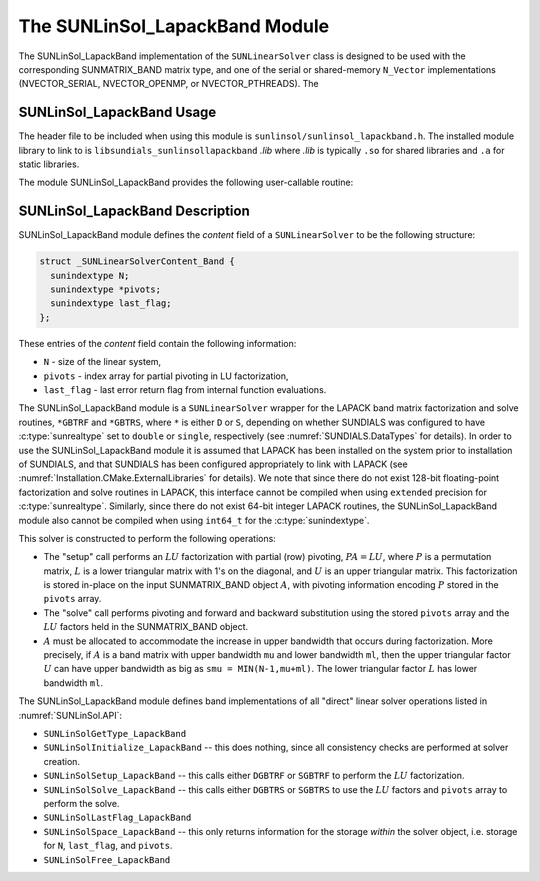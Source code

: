 ..
   Programmer(s): Daniel R. Reynolds @ SMU
   ----------------------------------------------------------------
   SUNDIALS Copyright Start
   Copyright (c) 2002-2024, Lawrence Livermore National Security
   and Southern Methodist University.
   All rights reserved.

   See the top-level LICENSE and NOTICE files for details.

   SPDX-License-Identifier: BSD-3-Clause
   SUNDIALS Copyright End
   ----------------------------------------------------------------

.. _SUNLinSol_LapackBand:

The SUNLinSol_LapackBand Module
======================================

The SUNLinSol_LapackBand implementation of the ``SUNLinearSolver`` class
is designed to be used with the corresponding SUNMATRIX_BAND matrix type,
and one of the serial or shared-memory ``N_Vector`` implementations
(NVECTOR_SERIAL, NVECTOR_OPENMP, or NVECTOR_PTHREADS).  The

.. _SUNLinSol_LapackBand.Usage:

SUNLinSol_LapackBand Usage
-------------------------------

The header file to be included when using this module
is ``sunlinsol/sunlinsol_lapackband.h``.  The installed module
library to link to is
``libsundials_sunlinsollapackband`` *.lib*
where *.lib* is typically ``.so`` for shared libraries and
``.a`` for static libraries.

The module SUNLinSol_LapackBand provides the following
user-callable routine:


.. c:function:: SUNLinearSolver SUNLinSol_LapackBand(N_Vector y, SUNMatrix A, SUNContext sunctx)

   This function creates and allocates memory for a LAPACK band
   ``SUNLinearSolver``.

   **Arguments:**
      * *y* -- vector used to determine the linear system size.
      * *A* -- matrix used to assess compatibility.
      * *sunctx* -- the :c:type:`SUNContext` object (see :numref:`SUNDIALS.SUNContext`)

   **Return value:**
      New SUNLinSol_LapackBand object, or ``NULL`` if either
      ``A`` or ``y`` are incompatible.

   **Notes:**
      This routine will perform consistency checks to ensure that it is
      called with consistent ``N_Vector`` and ``SUNMatrix`` implementations.
      These are currently limited to the SUNMATRIX_BAND matrix type and
      the NVECTOR_SERIAL, NVECTOR_OPENMP, and NVECTOR_PTHREADS vector
      types.  As additional compatible matrix and vector implementations
      are added to SUNDIALS, these will be included within this
      compatibility check.

      Additionally, this routine will verify that the input matrix ``A``
      is allocated with appropriate upper bandwidth storage for the
      :math:`LU` factorization.


.. _SUNLinSol_LapackBand.Description:

SUNLinSol_LapackBand Description
-----------------------------------


SUNLinSol_LapackBand module defines the
*content* field of a ``SUNLinearSolver`` to be the following structure:

.. code-block:: c

   struct _SUNLinearSolverContent_Band {
     sunindextype N;
     sunindextype *pivots;
     sunindextype last_flag;
   };

These entries of the *content* field contain the following
information:

* ``N`` - size of the linear system,

* ``pivots`` - index array for partial pivoting in LU
  factorization,

* ``last_flag`` - last error return flag from internal function
  evaluations.


The SUNLinSol_LapackBand module is a ``SUNLinearSolver`` wrapper for
the LAPACK band matrix factorization and solve routines, ``*GBTRF``
and ``*GBTRS``, where ``*`` is either ``D`` or ``S``, depending on
whether SUNDIALS was configured to have :c:type:`sunrealtype` set to
``double`` or ``single``, respectively (see
:numref:`SUNDIALS.DataTypes` for details).
In order to use the SUNLinSol_LapackBand module it is assumed
that LAPACK has been installed on the system prior to installation of
SUNDIALS, and that SUNDIALS has been configured appropriately to
link with LAPACK (see
:numref:`Installation.CMake.ExternalLibraries` for details).  We note
that since there do not exist 128-bit floating-point factorization and
solve routines in LAPACK, this interface cannot be compiled when
using ``extended`` precision for :c:type:`sunrealtype`.  Similarly, since
there do not exist 64-bit integer LAPACK routines, the
SUNLinSol_LapackBand module also cannot be compiled when using
``int64_t`` for the :c:type:`sunindextype`.

This solver is constructed to perform the following operations:

* The "setup" call performs an :math:`LU` factorization with
  partial (row) pivoting, :math:`PA=LU`, where :math:`P` is a
  permutation matrix, :math:`L` is a lower triangular matrix with 1's
  on the diagonal, and :math:`U` is an upper triangular matrix.  This
  factorization is stored in-place on the input SUNMATRIX_BAND object
  :math:`A`, with pivoting information encoding :math:`P` stored in
  the ``pivots`` array.

* The "solve" call performs pivoting and forward and
  backward substitution using the stored ``pivots`` array and the
  :math:`LU` factors held in the SUNMATRIX_BAND object.

* :math:`A` must be allocated to accommodate the increase in upper
  bandwidth that occurs during factorization.  More precisely, if
  :math:`A` is a band matrix with upper bandwidth ``mu`` and lower
  bandwidth ``ml``, then the upper triangular factor :math:`U` can
  have upper bandwidth as big as ``smu = MIN(N-1,mu+ml)``. The lower
  triangular factor :math:`L` has lower bandwidth ``ml``.

The SUNLinSol_LapackBand module defines band implementations of all
"direct" linear solver operations listed in
:numref:`SUNLinSol.API`:

* ``SUNLinSolGetType_LapackBand``

* ``SUNLinSolInitialize_LapackBand`` -- this does nothing, since all
  consistency checks are performed at solver creation.

* ``SUNLinSolSetup_LapackBand`` -- this calls either
  ``DGBTRF`` or ``SGBTRF`` to perform the :math:`LU` factorization.

* ``SUNLinSolSolve_LapackBand`` -- this calls either
  ``DGBTRS`` or ``SGBTRS`` to use the :math:`LU` factors and
  ``pivots`` array to perform the solve.

* ``SUNLinSolLastFlag_LapackBand``

* ``SUNLinSolSpace_LapackBand`` -- this only returns information for
  the storage *within* the solver object, i.e. storage for ``N``,
  ``last_flag``, and ``pivots``.

* ``SUNLinSolFree_LapackBand``
